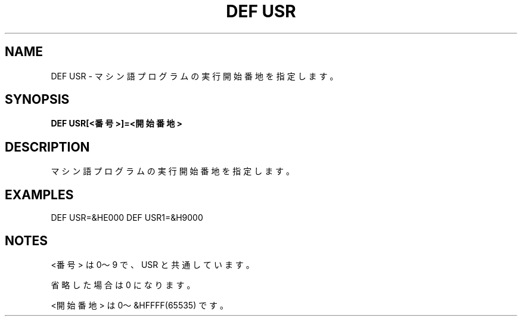 .TH "DEF USR" "1" "2025-05-29" "MSX-BASIC" "User Commands"
.SH NAME
DEF USR \- マシン語プログラムの実行開始番地を指定します。

.SH SYNOPSIS
.B DEF USR[<番号>]=<開始番地>

.SH DESCRIPTION
.PP
マシン語プログラムの実行開始番地を指定します。

.SH EXAMPLES
.PP
DEF USR=&HE000
DEF USR1=&H9000

.SH NOTES
.PP
.PP
<番号> は 0～9 で、USR と共通しています。
.PP
省略した場合は 0 になります。
.PP
<開始番地> は 0～&HFFFF(65535) です。